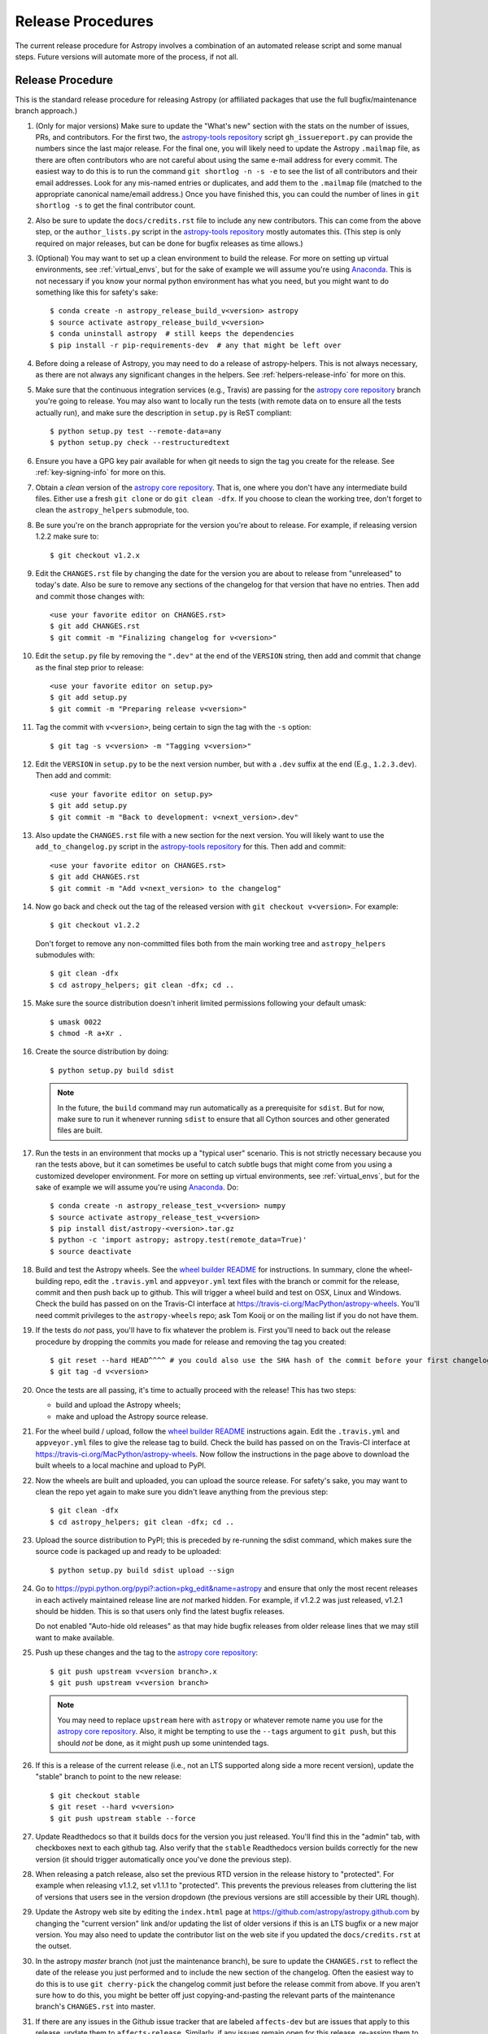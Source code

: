 ******************
Release Procedures
******************

The current release procedure for Astropy involves a combination of an
automated release script and some manual steps.  Future versions will automate
more of the process, if not all.


.. _release-procedure:

Release Procedure
=================

This is the standard release procedure for releasing Astropy (or affiliated
packages that use the full bugfix/maintenance branch approach.)

#. (Only for major versions) Make sure to update the "What's new"
   section with the stats on the number of issues, PRs, and contributors.  For
   the first two, the `astropy-tools repository`_ script ``gh_issuereport.py``
   can provide the numbers since the last major release.  For the final one, you
   will likely need to update the Astropy ``.mailmap`` file, as there are often
   contributors who are not careful about using the same e-mail address for
   every commit.  The easiest way to do this is to run the command
   ``git shortlog -n -s -e`` to see the list of all contributors and their email
   addresses.  Look for any mis-named entries or duplicates, and add them to the
   ``.mailmap`` file (matched to the appropriate canonical name/email address.)
   Once you have finished this, you can could the number of lines in
   ``git shortlog -s`` to get the final contributor count.

#. Also be sure to update the ``docs/credits.rst`` file to include any new
   contributors.  This can come from the above step, or the ``author_lists.py``
   script in the `astropy-tools repository`_ mostly automates this.  (This
   step is only required on major releases, but can be done for bugfix releases
   as time allows.)

#. (Optional) You may want to set up a clean environment to build the release.
   For more on setting up virtual environments, see :ref:`virtual_envs`, but
   for the sake of example we will assume you're using `Anaconda`_. This is not
   necessary if you know your normal python environment has what you need, but
   you might want to do something like this for safety's sake::

      $ conda create -n astropy_release_build_v<version> astropy
      $ source activate astropy_release_build_v<version>
      $ conda uninstall astropy  # still keeps the dependencies
      $ pip install -r pip-requirements-dev  # any that might be left over

#. Before doing a release of Astropy, you may need to do a release of
   astropy-helpers.  This is not always necessary, as there are not always any
   significant changes in the helpers.  See :ref:`helpers-release-info` for more
   on this.


#. Make sure that the continuous integration services (e.g., Travis) are passing
   for the `astropy core repository`_ branch you're going to release.  You may
   also want to locally run the tests (with remote data on to ensure all the
   tests actually run), and make sure the description in ``setup.py`` is ReST
   compliant::

      $ python setup.py test --remote-data=any
      $ python setup.py check --restructuredtext

#. Ensure you have a GPG key pair available for when git needs to sign the
   tag you create for the release.  See :ref:`key-signing-info` for more on
   this.

#. Obtain a *clean* version of the `astropy core repository`_.  That is, one
   where you don't have any intermediate build files.  Either use a fresh
   ``git clone`` or do ``git clean -dfx``. If you choose to clean the working tree,
   don't forget to clean the ``astropy_helpers`` submodule, too.

#. Be sure you're on the branch appropriate for the version you're about to
   release.  For example, if releasing version 1.2.2 make sure to::

      $ git checkout v1.2.x

#. Edit the ``CHANGES.rst`` file by changing the date for the version you are
   about to release from "unreleased" to today's date.  Also be sure to remove
   any sections of the changelog for that version that have no entries.  Then
   add and commit those changes with::

      <use your favorite editor on CHANGES.rst>
      $ git add CHANGES.rst
      $ git commit -m "Finalizing changelog for v<version>"




#. Edit the ``setup.py`` file by removing the ``".dev"`` at the end of the
   ``VERSION`` string, then add and commit that change as the final step prior
   to release::

      <use your favorite editor on setup.py>
      $ git add setup.py
      $ git commit -m "Preparing release v<version>"

#. Tag the commit with ``v<version>``, being certain to sign the tag with the
   ``-s`` option::

      $ git tag -s v<version> -m "Tagging v<version>"

#. Edit the ``VERSION`` in ``setup.py`` to be the next version number, but with
   a ``.dev`` suffix at the end (E.g., ``1.2.3.dev``).  Then add and commit::

      <use your favorite editor on setup.py>
      $ git add setup.py
      $ git commit -m "Back to development: v<next_version>.dev"

#. Also update the ``CHANGES.rst`` file with a new section for the next version.
   You will likely want to use the ``add_to_changelog.py`` script in the
   `astropy-tools repository`_ for this.  Then add and commit::

      <use your favorite editor on CHANGES.rst>
      $ git add CHANGES.rst
      $ git commit -m "Add v<next_version> to the changelog"

#. Now go back and check out the tag of the released version with
   ``git checkout v<version>``.  For example::

      $ git checkout v1.2.2

   Don't forget to remove any non-committed files both from the main working tree
   and ``astropy_helpers`` submodules with::

      $ git clean -dfx
      $ cd astropy_helpers; git clean -dfx; cd ..

#. Make sure the source distribution doesn't inherit limited permissions
   following your default umask::

     $ umask 0022
     $ chmod -R a+Xr .

#. Create the source distribution by doing::

         $ python setup.py build sdist

   .. note::

       In the future, the ``build`` command may run automatically as a
       prerequisite for ``sdist``.  But for now, make sure to run it
       whenever running ``sdist`` to ensure that all Cython sources and
       other generated files are built.

#. Run the tests in an environment that mocks up a "typical user" scenario.
   This is not strictly necessary because you ran the tests above, but
   it can sometimes be useful to catch subtle bugs that might come from you
   using a customized developer environment.  For more on setting up virtual
   environments, see :ref:`virtual_envs`, but for the sake of example we will
   assume you're using `Anaconda`_. Do::

      $ conda create -n astropy_release_test_v<version> numpy
      $ source activate astropy_release_test_v<version>
      $ pip install dist/astropy-<version>.tar.gz
      $ python -c 'import astropy; astropy.test(remote_data=True)'
      $ source deactivate

#. Build and test the Astropy wheels.  See the `wheel builder README
   <https://github.com/MacPython/astropy-wheels>`_ for instructions.  In
   summary, clone the wheel-building repo, edit the ``.travis.yml`` and
   ``appveyor.yml`` text files with the branch or commit for the release,
   commit and then push back up to github.  This will trigger a wheel build
   and test on OSX, Linux and Windows. Check the build has passed on on the
   Travis-CI interface at https://travis-ci.org/MacPython/astropy-wheels.
   You'll need commit privileges to the ``astropy-wheels`` repo; ask Tom Kooij
   or on the mailing list if you do not have them.

#. If the tests do *not* pass, you'll have to fix whatever the problem is.
   First you'll need to back out the release procedure by dropping the commits
   you made for release and removing the tag you created::

      $ git reset --hard HEAD^^^^ # you could also use the SHA hash of the commit before your first changelog edit
      $ git tag -d v<version>

#. Once the tests are all passing, it's time to actually proceed with the
   release! This has two steps:

   * build and upload the Astropy wheels;
   * make and upload the Astropy source release.

#. For the wheel build / upload, follow the `wheel builder README`_
   instructions again.  Edit the ``.travis.yml`` and ``appveyor.yml`` files
   to give the release tag to build.  Check the build has passed on on the
   Travis-CI interface at https://travis-ci.org/MacPython/astropy-wheels.  Now
   follow the instructions in the page above to download the built wheels to a
   local machine and upload to PyPI.

#. Now the wheels are built and uploaded, you can upload the source release.
   For safety's sake, you may want to clean the repo yet again to make sure
   you didn't leave anything from the previous step::

      $ git clean -dfx
      $ cd astropy_helpers; git clean -dfx; cd ..

#. Upload the source distribution to PyPI; this is preceded by re-running
   the sdist command, which makes sure the source code is packaged up and ready
   to be uploaded::

      $ python setup.py build sdist upload --sign

#. Go to https://pypi.python.org/pypi?:action=pkg_edit&name=astropy
   and ensure that only the most recent releases in each actively maintained
   release line are *not* marked hidden.  For example, if v1.2.2 was
   just released, v1.2.1 should be hidden.  This is so that users only find
   the latest bugfix releases.

   Do not enabled "Auto-hide old releases" as that may hide bugfix releases
   from older release lines that we may still want to make available.

#. Push up these changes and the tag to the `astropy core repository`_::

      $ git push upstream v<version branch>.x
      $ git push upstream v<version branch>

   .. note::

      You may need to replace ``upstream`` here with ``astropy`` or
      whatever remote name you use for the `astropy core repository`_.
      Also, it might be tempting to use the ``--tags`` argument to ``git push``,
      but this should *not* be done, as it might push up some unintended tags.

#. If this is a release of the current release (i.e., not an LTS supported along
   side a more recent version), update the "stable" branch to point to the new
   release::

      $ git checkout stable
      $ git reset --hard v<version>
      $ git push upstream stable --force

#. Update Readthedocs so that it builds docs for the version you just released.
   You'll find this in the "admin" tab, with checkboxes next to each github tag.
   Also verify that the ``stable`` Readthedocs version builds correctly for
   the new version (it should trigger automatically once you've done the
   previous step).

#. When releasing a patch release, also set the previous RTD version in the
   release history to "protected".  For example when releasing v1.1.2, set
   v1.1.1 to "protected".  This prevents the previous releases from
   cluttering the list of versions that users see in the version dropdown
   (the previous versions are still accessible by their URL though).

#. Update the Astropy web site by editing the ``index.html`` page at
   https://github.com/astropy/astropy.github.com by changing the "current
   version" link and/or updating the list of older versions if this is an LTS
   bugfix or a new major version.  You may also need to update the contributor
   list on the web site if you updated the ``docs/credits.rst`` at the outset.

#. In the astropy *master* branch (not just the maintenance branch), be sure to
   update the ``CHANGES.rst`` to reflect the date of the release you just
   performed and to include the new section of the changelog.  Often the easiest
   way to do this is to use ``git cherry-pick`` the changelog commit just before
   the release commit from above. If you aren't sure how to do this, you might
   be better off just copying-and-pasting the relevant parts of the maintenance
   branch's ``CHANGES.rst`` into master.

#. If there are any issues in the Github issue tracker that are labeled
   ``affects-dev`` but are issues that apply to this release, update them to
   ``affects-release``.  Similarly, if any issues remain open for this release,
   re-assign them to the next relevant milestone.

#. Create a github milestone for the next bugfix version, move any remaining
   issues from the version you just released, and close the milestone. When
   releasing a major release, close the last milestone on the previous
   maintenance branch, too.

#. Notify the Conda Distribution Maintainer and the Continuous Integration
   maintainer about the new release.  Typically, you should wait to make sure
   ``conda-forge`` and possible ``conda`` works before sending out the public
   announcement (so that users that want to try out the new version can do
   so on conda).

#. Update the ``LATEST_ASTROPY_STABLE`` or ``ASTROPY_LTS_VERSION`` variables
   in the ``ci-helpers`` repository once the ``conda`` packages became
   available.


Modifications for a beta/release candidate release
--------------------------------------------------

   For major releases we do beta and/or release candidates to have a chance to
   catch significant bugs before the true release. If the release you are
   performing is this kind of pre-release, some of the above steps need to be
   modified.

   The primary modifications to the release procedure are:

   * When entering the new version number, instead of just removing the
     ``.dev``, enter "1.2b1" or "1.2rc1".  It is critical that you follow this
     numbering scheme (``x.yb#`` or ``x.y.zrc#``), as it will ensure the release
     is ordered "before" the main release by various automated tools, and also
     tells PyPI that this is a "pre-release".
   * Do *not* do the step of adding ``.dev`` in the "back to development" stage.
     If an RC goes well, there's no need for a "dev" stage, as the same version
     will be released with only minor doc updates, and strings like "x.yrcz.dev"
     confuse some version number parsing tools.
   * Do not do step #22 or later, as those are tasks for an actual release.


Performing a Feature Freeze/Branching new Major Versions
========================================================

As outlined in
`APE2 <https://github.com/astropy/astropy-APEs/blob/master/APE2.rst>`_, astropy
releases occur at regular intervals, but feature freezes occur well before the
actual release.  Feature freezes are also the time when the master branch's
development separates from the new major version's maintenance branch.  This
allows new development for the next major version to continue while the
soon-to-be-released version can focus on bug fixes and documentation updates.

The procedure for this is straightforward:

#. Make sure you're on master, and updated to the latest version from github::

      $ git fetch upstream
      $ git checkout upstream/master

#. Create a new branch from master at the point you want the feature freeze to
   occur::

      $ git branch v<version>.x

#. Update the ``VERSION`` in ``setup.py`` to reflect the new major version. For
   example, if you are about to issue a feature freeze for version ``1.2``, you
   will want to set the new version to ``'1.3.dev'``. Then add and commit that::

      <use your favorite editor on setup.py>
      $ git add setup.py
      $ git commit -m "Next major version: <next_version>"

#. Update the ``CHANGES.rst`` file with a new section at the very top for the
   next major version.  You will likely want to use the ``add_to_changelog.py``
   script in the `astropy-tools repository`_ for this. Then add and commit those
   changes::

      <use your favorite editor on CHANGES.rst>
      $ git add CHANGES.rst
      $ git commit -m "Add <next_version> to changelog"

#. Also update the "what's new" section of the docs to include a section for the
   next major version.  E.g.::

      $ cp docs/whatsnew/<current_version>.rst docs/whatsnew/<next_version>.rst

   You'll then need to edit ``docs/whatsnew/<next_version>.rst``, removing all
   the content but leaving the basic structure.  You may also need  to
   replace the "by the numbers" numbers with "xxx" as a reminder to update them
   before the next release. Then add the new version to the top of
   ``docs/whatsnew/index.rst``, update the reference in ``docs/index.rst`` to
   point to the that version, and commit these changes ::

      $ git add docs/whatsnew/<next_version>.rst
      $ git add docs/whatsnew/index.rst
      $ git add docs/index.rst
      $ git commit -m "Added <next_version> whats new section"

#. Push all of these changes up to github::

      $ git push upstream v<version>.x:v<version>.x
      $ git push upstream HEAD:master

   .. note::

      You may need to replace ``upstream`` here with ``astropy`` or
      whatever remote name you use for the `astropy core repository`_.

#. On the github issue tracker, add a new milestone for the next major version.

#. Repeat the above steps for the astropy-helpers, using the same version series.

Maintaining Bug Fix Releases
============================

Astropy releases, as recommended for most Python projects, follows a
<major>.<minor>.<micro> version scheme, where the "micro" version is also
known as a "bug fix" release.  Bug fix releases should not change any user-
visible interfaces.  They should only fix bugs on the previous major/minor
release and may also refactor internal APIs or include omissions from previous
releases--that is, features that were documented to exist but were accidentally
left out of the previous release. They may also include changes to docstrings
that enhance clarity but do not describe new features (e.g., more examples,
typo fixes, etc).

Bug fix releases are typically managed by maintaining one or more bug fix
branches separate from the master branch (the release procedure below discusses
creating these branches).  Typically, whenever an issue is fixed on the Astropy
master branch a decision must be made whether this is a fix that should be
included in the Astropy bug fix release.  Usually the answer to this question
is "yes", though there are some issues that may not apply to the bug fix
branch.  For example, it is not necessary to backport a fix to a new feature
that did not exist when the bug fix branch was first created.  New features
are never merged into the bug fix branch--only bug fixes; hence the name.

In rare cases a bug fix may be made directly into the bug fix branch without
going into the master branch first.  This may occur if a fix is made to a
feature that has been removed or rewritten in the development version and no
longer has the issue being fixed.  However, depending on how critical the bug
is it may be worth including in a bug fix release, as some users can be slow to
upgrade to new major/micro versions due to API changes.

Issues are assigned to an Astropy release by way of the Milestone feature in
the GitHub issue tracker.  At any given time there are at least two versions
under development: The next major/minor version, and the next bug fix release.
For example, at the time of writing there are two release milestones open:
v1.2.2 and v0.3.0.  In this case, v1.2.2 is the next bug fix release and all
issues that should include fixes in that release should be assigned that
milestone.  Any issues that implement new features would go into the v0.3.0
milestone--this is any work that goes in the master branch that should not
be backported.  For a more detailed set of guidelines on using milestones, see
:ref:`milestones-and-labels`.

Backporting fixes from master
-----------------------------

Most fixes are backported using the ``git cherry-pick`` command, which applies
the diff from a single commit like a patch.  For the sake of example, say the
current bug fix branch is 'v1.2.x', and that a bug was fixed in master in a
commit ``abcd1234``.  In order to backport the fix, simply checkout the v1.2.x
branch (it's also good to make sure it's in sync with the
`astropy core repository`_) and cherry-pick the appropriate commit::

    $ git checkout v1.2.x
    $ git pull upstream v1.2.x
    $ git cherry-pick abcd1234

Sometimes a cherry-pick does not apply cleanly, since the bug fix branch
represents a different line of development.  This can be resolved like any
other merge conflict:  Edit the conflicted files by hand, and then run
``git commit`` and accept the default commit message.  If the fix being
cherry-picked has an associated changelog entry in a separate commit make
sure to backport that as well.

What if the issue required more than one commit to fix?  There are a few
possibilities for this.  The easiest is if the fix came in the form of a
pull request that was merged into the master branch.  Whenever GitHub merges
a pull request it generates a merge commit in the master branch.  This merge
commit represents the *full* difference of all the commits in the pull request
combined.  What this means is that it is only necessary to cherry-pick the
merge commit (this requires adding the ``-m 1`` option to the cherry-pick
command).  For example, if ``5678abcd`` is a merge commit::

    $ git checkout v1.2.x
    $ git pull upstream v1.2.x
    $ git cherry-pick -m 1 5678abcd

In fact, because Astropy emphasizes a pull request-based workflow, this is the
*most* common scenario for backporting bug fixes, and the one requiring the
least thought.  However, if you're not dealing with backporting a fix that was
not brought in as a pull request, read on.

.. seealso::

    :ref:`merge-commits-and-cherry-picks` for further explanation of the
    cherry-pick command and how it works with merge commits.

If not cherry-picking a merge commit there are still other options for dealing
with multiple commits.  The simplest, though potentially tedious, is to simply
run the cherry-pick command once for each commit in the correct order.
However, as of Git 1.7.2 it is possible to merge a range of commits like so::

    $ git cherry-pick 1234abcd..56789def

This works fine so long as the commits you want to pick are actually congruous
with each other.  In most cases this will be the case, though some bug fixes
will involve followup commits that need to back backported as well.  Most bug
fixes will have an issues associated with it in the issue tracker, so make sure
to reference all commits related to that issue in the commit message.  That way
it's harder for commits that need to be backported from getting lost.

Making fixes directly to the bug fix branch
-------------------------------------------

As mentioned earlier in this section, in some cases a fix only applies to a bug
fix release, and is not applicable in the mainline development.  In this case
there are two choices:

1. An Astropy developer with commit access to the `astropy core repository`_ may
   check out the bug fix branch and commit and push your fix directly.

2. **Preferable**: You may also make a pull request through GitHub against the
   bug fix branch rather than against master.  Normally when making a pull
   request from a branch on your fork to the `astropy core repository`_, GitHub
   compares your branch to Astropy's master.  If you look on the left-hand
   side of the pull request page, under "base repo: astropy/astropy" there is
   a drop-down list labeled "base branch: master".  You can click on this
   drop-down and instead select the bug fix branch ("v1.2.x" for example). Then
   GitHub will instead compare your fix against that branch, and merge into
   that branch when the PR is accepted.

Preparing the bug fix branch for release
----------------------------------------

There are two primary steps that need to be taken before creating a bug fix
release. The rest of the procedure is the same as any other release as
described in :ref:`release-procedure` (although be sure to provide the
right version number).

1. Any existing fixes to the issues assigned to a release milestone (and older
   LTS releases, if there are any), must be included in the maintenance branch
   before release.

2. The Astropy changelog must be updated to list all issues--especially
   user-visible issues--fixed for the current release.  The changelog should
   be updated in the master branch, and then merged into the bug fix branch.
   Most issues *should* already have changelog entries for them. But
   occasionally these are forgotten, so if doesn't exist yet please add one in
   the process of backporting.  See :ref:`changelog-format` for more details.

To aid this process, there are a series of related scripts in the
`astropy-tools repository`_, in the ``pr_consistency`` directory.  These scripts
essentially check that the above two conditions are met. Detailed documentation
for these scripts is given in their repository, but here we summarize the basic
workflow.  Run the scripts in order (they are numbered 1.<something>.py,
2.<something>.py, etc.), entering your github login credentials as needed (if
you are going to run them multiple times, using a ``~/.netrc`` file is
recommended - see `this Stack Overflow post
<http://stackoverflow.com/questions/5343068/is-there-a-way-to-skip-password-typing-when-using-https-on-github/18362082>`_
for more on how to do that, or
`a similar github help page <https://help.github.com/articles/caching-your-github-password-in-git>`_).
The script to actually check consistency should be run like:

    $ python 4.check_consistency.py > consistency.html

Which will generate a simple web page that shows all of the areas where either
a pull request was merged into master but is *not* in the relevant release that
it has been milestoned for, as well as any changelog irregularities (i.e., PRs
that are in the wrong section for what the github milestone indicates).  You'll
want to correct those irregularities *first* before starting the backport
process (re-running the scripts in order as needed).

The end of the ``consistency.html`` page will then show a series of
``git cherry-pick`` commands to update the maintenance branch with the PRs that
are needed to make the milestones and branches consistent.  Make sure you're in
the correct maintenance branch with e.g.,

    $ git checkout v1.3.x
    $ git pull upstream v1.3.x  # Or possibly a rebase if conflicts exist

if you are doing bugfixes for the 1.3.x series. Go through the commands one at a
time, following the cherry-picking procedure described above. If for some reason
you determine the github milestone was in error and the backporting is
impossible, re-label the issue on github and move on.  Also, whenever you
backport a PR, it's useful to leave a comment in the issue along the lines of
"backported this to v1.3.x as <SHA>" so that it's clear that the backport
happened to others who might later look.

.. warning::

    Automated scripts are never perfect, and can either miss issues that need to
    be backported, or in some cases can report false positives.

    It's always a good idea before finalizing a bug fix release to look on
    GitHub through the list of closed issues in the release milestone and check
    that each one has a fix in the bug fix branch.  Usually a quick way to do
    this is for each issue to run::

        $ git log --oneline <bugfix-branch> | grep #<issue>

    Most fixes will mention their related issue in the commit message, so this
    tends to be pretty reliable.  Some issues won't show up in the commit log,
    however, as their fix is in a separate pull request.  Usually GitHub makes
    this clear by cross-referencing the issue with its PR.  A future version
    of the ``suggest_backports.py`` script will perform this check
    automatically.

Finally, not all issues assigned to a release milestone need to be fixed before
making that release.  Usually, in the interest of getting a release with
existing fixes out within some schedule, it's best to triage issues that won't
be fixed soon to a new release milestone.  If the upcoming bug fix release is
'v1.2.2', then go ahead and create a 'v1.2.3' milestone and reassign to it any
issues that you don't expect to be fixed in time for 'v1.2.2'.


.. _helpers-release-info:

Coordinating Astropy and astropy-helpers Releases
=================================================

A bit more initial effort is required for an Astropy release that has a
corresponding astropy-helpers release.  The main reason for this more complex
procedure is to allow the Astropy core to be tested against the new helpers
before anything is released.  Hence the following procedure should be added
to the beginning of the above procedure when this is required. This procedure
applies both for regular release *and* release candidates are the same
(except that version numbers have ``rc#`` at the end).

#. In the `astropy-helpers repository`_, create a new (temporary) branch
   "tmp-release-v<version>"::

      $ cd /wherever/you/put/astropy/astropy_helpers
      $ git branch tmp-release-v<version> <maintenance branch name>

#. In that branch, create release commits by updating the changelog and then the
   version info and as described in the release instructions above.

#. Push the branch you just created to the `astropy-helpers repository`_ on
   github::

      $ git push upstream tmp-release-v<version>

#. In astropy master (or the relevant maintenance branch for the release you
   are doing), issue a PR updating the helpers to the commit described in the
   last step (i.e., the commit at the head of the "tmp-release-v<version>"
   branch you just created).  The easiest way to do this is::

      $ cd /wherever/you/put/astropy
      $ cd astropy_helpers
      $ git fetch upstream  # you probably did this already in the previous step
      $ git checkout upstream/tmp-release-v<version>
      $ cd ..
      $ cp astropy_helpers/ah_bootstrap.py .
      $ git add astropy_helpers ah_bootstrap.py
      $ git commit -m "updated helpers to v<version>"

#. Wait for the continuous integration services (e.g., Travis) to run on the PR
   to ensure the release commit of the helpers works with the to-be-released
   version of Astropy.

#. If the PR's tests fail, fix whatever the problem is, and then re-do this
   procedure. You'll need to either delete the previous "tmp-release-v<version>"
   branch on the github `astropy-helpers repository`_ or use ``git push -f``
   when you push up the replacement temporary release branch. You can re-use the
   PR into the `astropy core repository`_ (created in the step just before this
   one) by updating the ``astropy_helpers`` submodule to point to the new
   "tmp-release-v<version>" from  *after* the fix - that way you don't need to
   make another PR for the fixed version.

#. Once the tests all succeed, finish the release of the helpers by doing this
   in the helpers repo::

      $ git checkout <maintenance branch name>
      $ git merge --no-ff tmp-release-v<version>
      $ git tag -s "v<version>" -m "Tagging v<version>"
      $ git clean -dfx
      $ umask 0022
      $ chmod -R a+Xr .
      $ python setup.py build sdist register upload
      $ git push upstream --tags <maintenance branch name>

#. Update the changelog and version number in *master* of the
   `astropy-helpers repository`_ to reflect the release you just did (detailed
   instructions are above).

#. Delete the temporary branch from github:

      $ git push upstream :tmp-release-v<version>

#. Merge the PR for the `astropy core repository`_ that updates the helpers, and
   continue with the release process for the core as described above.

This way the commit of the helpers that is tagged as the release is the same
commit that the astropy_helpers submodule will be on when the PR to astropy
testing the release gets merged.


.. _key-signing-info:

Creating a GPG Signing Key and a Signed Tag
===========================================

One of the main steps in performing a release is to create a tag in the git
repository representing the exact state of the repository that represents the
version being released.  For Astropy we will always use `signed tags`_: A
signed tag is annotated with the name and e-mail address of the signer, a date
and time, and a checksum of the code in the tag.  This information is then
signed with a GPG private key and stored in the repository.

Using a signed tag ensures the integrity of the contents of that tag for the
future.  On a distributed VCS like git, anyone can create a tag of Astropy
called "0.1" in their repository--and where it's easy to monkey around even
after the tag has been created.  But only one "0.1" will be signed by one of
the Astropy project coordinators and will be verifiable with their public key.

Generating a public/private key pair
------------------------------------

Git uses GPG to created signed tags, so in order to perform an Astropy release
you will need GPG installed and will have to generated a signing key pair.
Most \*NIX installations come with GPG installed by default (as it is used to
verify the integrity of system packages).  If you don't have the ``gpg``
command, consult the documentation for your system on how to install it.

For OSX, GPG can be installed from MacPorts using ``sudo port install gnupg``.

To create a new public/private key pair, simply run::

    $ gpg --gen-key

This will take you through a few interactive steps. For the encryption
and expiry settings, it should be safe to use the default settings (I use
a key size of 4096 just because what does a couple extra kilobytes
hurt?) Enter your full name, preferably including your middle name or
middle initial, and an e-mail address that you expect to be active for a
decent amount of time. Note that this name and e-mail address must match
the info you provide as your git configuration, so you should either
choose the same name/e-mail address when you create your key, or update
your git configuration to match the key info. Finally, choose a very good
pass phrase that won't be easily subject to brute force attacks.


If you expect to use the same key for some time, it's good to make a backup of
both your public and private key::

    $ gpg --export --armor > public.key
    $ gpg --export-secret-key --armor > private.key

Back up these files to a trusted location--preferably a write-once physical
medium that can be stored safely somewhere.  One may also back up their keys to
a trusted online encrypted storage, though some might not find that secure
enough--it's up to you and what you're comfortable with.

Add your public key to a keyserver
----------------------------------
Now that you have a public key, you can publish this anywhere you like--in your
e-mail, in a public code repository, etc.  You can also upload it to a
dedicated public OpenPGP keyserver.  This will store the public key
indefinitely (until you manually revoke it), and will be automatically synced
with other keyservers around the world.  That makes it easy to retrieve your
public key using the gpg command-line tool.

To do this you will need your public key's keyname.  To find this enter::

    $ gpg --list-keys

This will output something like::

    /path/to/.gnupg/pubring.gpg
    ---------------------------------------------
    pub   4096D/1234ABCD 2012-01-01
    uid                  Your Name <your_email>
    sub   4096g/567890EF 2012-01-01

The 8 digit hex number on the line starting with "pub"--in this example the
"1234ABCD" unique keyname for your public key.  To push it to a keyserver
enter::

    $ gpg --send-keys 1234ABCD

But replace the 1234ABCD with the keyname for your public key.  Most systems
come configured with a sensible default keyserver, so you shouldn't have to
specify any more than that.

Create a tag
------------
Now test creating a signed tag in git.  It's safe to experiment with this--you
can always delete the tag before pushing it to a remote repository::

    $ git tag -s v0.1 -m "Astropy version 0.1"

This will ask for the password to unlock your private key in order to sign
the tag with it.  Confirm that the default signing key selected by git is the
correct one (it will be if you only have one key).

Once the tag has been created, you can verify it with::

    $ git tag -v v0.1

This should output something like::

    object e8e3e3edc82b02f2088f4e974dbd2fe820c0d934
    type commit
    tag v0.1
    tagger Your Name <your_email> 1339779534 -0400

    Astropy version 0.1
    gpg: Signature made Fri 15 Jun 2012 12:59:04 PM EDT using DSA key ID 0123ABCD
    gpg: Good signature from "Your Name <your_email>"

You can use this to verify signed tags from any repository as long as you have
the signer's public key in your keyring.  In this case you signed the tag
yourself, so you already have your public key.

Note that if you are planning to do a release following the steps below, you
will want to delete the tag you just created, because the release script does
that for you.  You can delete this tag by doing::

    $ git tag -d v0.1


.. _astropy core repository: https://github.com/astropy/astropy
.. _signed tags: http://git-scm.com/book/en/Git-Basics-Tagging#Signed-Tags
.. _cython: http://www.cython.org/
.. _astropy-tools repository: https://github.com/astropy/astropy-tools
.. _Anaconda: http://conda.pydata.org/docs/
.. _astropy-helpers repository: https://github.com/astropy/astropy-helpers

